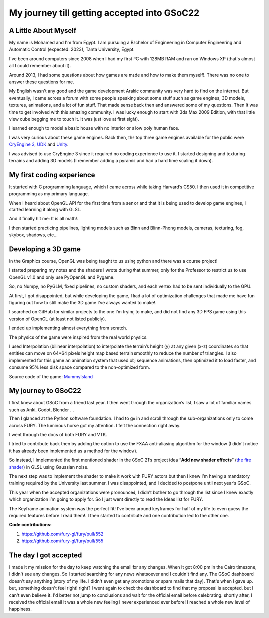 My journey till getting accepted into GSoC22
============================================


.. post:: May 23 2022
   :author: Mohamed Abouagour 
   :tags: google
   :category: gsoc

A Little About Myself
~~~~~~~~~~~~~~~~~~~~~

My name is Mohamed and I'm from Egypt. I am pursuing a Bachelor of Engineering in Computer Engineering and Automatic Control (expected: 2023), Tanta University, Egypt. 

I've been around computers since 2008 when I had my first PC with 128MB RAM and ran on Windows XP (that's almost all I could remember about it). 

Around 2013, I had some questions about how games are made and how to make them myself!.
There was no one to answer these questions for me.

My English wasn't any good and the game development Arabic community was very hard to find on the internet. But eventually, I came across a forum with some people speaking about some stuff such as game engines, 3D models, textures, animations, and a lot of fun stuff. That made sense back then and answered some of my questions. Then It was time to get involved with this amazing community. I was lucky enough to start with 3ds Max 2009 Edition, with that little view cube begging me to touch it. It was just love at first sight).

I learned enough to model a basic house with no interior or a low poly human face.

I was very curious about these game engines. Back then, the top three game engines available for the public were `CryEngine 3 <https://www.cryengine.com/>`_, `UDK <https://en.wikipedia.org/wiki/Unreal_Engine#Unreal_Development_Kit>`_ and `Unity <https://en.wikipedia.org/wiki/Unity_%28game_engine%29#Unity_3.0_%282010%29>`_. 

I was advised to use CryEngine 3 since it required no coding experience to use it. I started designing and texturing terrains and adding 3D models (I remember adding a pyramid and had a hard time scaling it down).


My first coding experience
~~~~~~~~~~~~~~~~~~~~~~~~~~
It started with C programming language, which I came across while taking Harvard’s CS50. I then used it in competitive programming as my primary language.

When I heard about OpenGL API for the first time from a senior and that it is being used to develop game engines, I started learning it along with GLSL.

And it finally hit me: It is all math!.

I then started practicing pipelines, lighting models such as Blinn and Blinn-Phong models, cameras, texturing, fog, skybox, shadows, etc...


Developing a 3D game
~~~~~~~~~~~~~~~~~~~~
In the Graphics course, OpenGL was being taught to us using python and there was a course project! 

I started preparing my notes and the shaders I wrote during that summer, only for the Professor to restrict us to use OpenGL v1.0 and only use PyOpenGL and Pygame. 

So, no Numpy, no PyGLM, fixed pipelines, no custom shaders, and each vertex had to be sent individually to the GPU.

At first, I got disappointed, but while developing the game, I had a lot of optimization challenges that made me have fun figuring out how to still make the 3D game I’ve always wanted to make!.

I searched on GitHub for similar projects to the one I’m trying to make, and did not find any 3D FPS game using this version of OpenGL (at least not listed publicly). 

I ended up implementing almost everything from scratch.

The physics of the game were inspired from the real world physics. 

I used Interpolation (bilinear interpolation) to interpolate the terrain’s height (y) at any given (x-z) coordinates so that entities can move on 64*64 pixels height map based terrain smoothly to reduce the number of triangles. I also implemented for this game an animation system that used obj sequence animations, then optimized it to load faster, and consume 95% less disk space compared to the non-optimized form.

Source code of the game:  `MummyIsland <https://github.com/m-agour/MummyIsland>`_





My journey to GSoC22
~~~~~~~~~~~~~~~~~~~~
I first knew about GSoC from a friend last year. I then went through the organization’s list, I saw a lot of familiar names such as Anki, Godot, Blender . . 

Then I glanced at the Python software foundation. I had to go in and scroll through the sub-organizations only to come across FURY. The luminous horse got my attention. I felt the connection right away.

I went through the docs of both FURY and VTK.  

I tried to contribute back then by adding the option to use the FXAA anti-aliasing algorithm for the window (I didn’t notice it has already been implemented as a method for the window). 

So instead,  I implemented the first mentioned shader in the GSoC 21’s project idea “**Add new shader effects**” (`the fire shader <https://github.com/m-agour/Simple-Animation-System/tree/main/additional%20files/GLSL%20GSoC21%20test/shaders>`_) in GLSL using Gaussian noise. 

The next step was to implement the shader to make it work with FURY actors but then I knew I’m having a mandatory training required by the University last summer. I was disappointed, and I decided to postpone until next year’s GSoC.

This year when the accepted organizations were pronounced, I didn’t bother to go through the list since I knew exactly which organization I’m going to apply for. So I just went directly to read the Ideas list for FURY.


The Keyframe animation system was the perfect fit! I’ve been around keyframes for half of my life to even guess the required features before I read them!. I then started to contribute and one contribution led to the other one.

**Code contributions:**

1. https://github.com/fury-gl/fury/pull/552
2. https://github.com/fury-gl/fury/pull/555


The day I got accepted
~~~~~~~~~~~~~~~~~~~~~~
I made it my mission for the day to keep watching the email for any changes. When It got 8:00 pm in the Cairo timezone, I didn't see any changes. So I started searching for any news whatsoever and I couldn't find any. 
The GSoC dashboard doesn't say anything (story of my life. I didn't even get any promotions or spam mails that day). That's when I gave up. but, something doesn't feel right! right? I went again to check the dashboard to find that my proposal is accepted. but I can't even believe it. I'd better not jump to conclusions and wait for the official email before celebrating. shortly after, I received the official email It was a whole new feeling I never experienced ever before! I reached a whole new level of happiness.